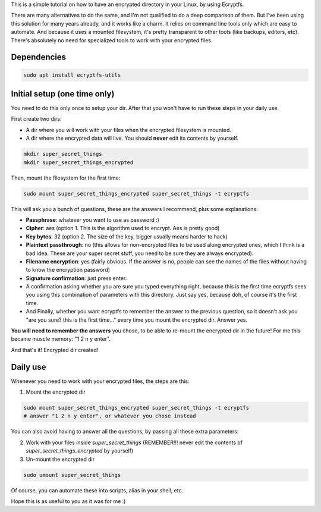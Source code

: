 .. title: Encrypt a dir with Ecryptfs
.. slug: encrypt-a-dir-with-ecryptfs
.. date: 2020-03-11 20:30:00 UTC-03:00
.. tags: 
.. category: 
.. link: 
.. description: 
.. type: text

This is a simple tutorial on how to have an encrypted directory in your Linux, by using Ecryptfs.

There are many alternatives to do the same, and I'm not qualified to do a deep comparison of them.
But I've been using this solution for many years already, and it works like a charm. 
It relies on command line tools only which are easy to automate. 
And because it uses a mounted filesystem, it's pretty transparent to other tools (like backups, 
editors, etc). 
There's absolutely no need for specialized tools to work with your encrypted files.


Dependencies
============

.. code:: bash

    sudo apt install ecryptfs-utils


Initial setup (one time only)
=============================

You need to do this only once to setup your dir. 
After that you won't have to run these steps in your daily use.

First create two dirs:

- A dir where you will work with your files when the encrypted filesystem is mounted.
- A dir where the encrypted data will live. You should **never** edit its contents by yourself.


.. code:: bash

    mkdir super_secret_things
    mkdir super_secret_things_encrypted
 

Then, mount the filesystem for the first time:


.. code:: bash

    sudo mount super_secret_things_encrypted super_secret_things -t ecryptfs


This will ask you a bunch of questions, these are the answers I recommend, plus some explanations:

- **Passphrase**: whatever you want to use as password :)
- **Cipher**: aes (option 1. This is the algorithm used to encrypt. Aes is pretty good)
- **Key bytes**: 32 (option 2. The size of the key, bigger usually means harder to hack)
- **Plaintext passthrough**: no (this allows for non-encrypted files to be used along encrypted ones, 
  which I think is a bad idea. These are your super secret stuff, you need to be sure they are 
  always encrypted).
- **Filename encryption**: yes (fairly obvious. If the answer is no, people can see the names of the 
  files without having to know the encryption password)
- **Signature confirmation**: just press enter.
- A confirmation asking whether you are sure you typed everything right, because this is the first
  time ecryptfs sees you using this combination of parameters with this directory. Just say yes, 
  because doh, of course it's the first time.
- And Finally, whether you want ecryptfs to remember the answer to the previous question, so it 
  doesn't ask you "are you sure? this is the first time..." every time you mount the encrypted dir.
  Answer yes.

**You will need to remember the answers** you chose, to be able to re-mount the encrypted dir in 
the future! For me this became muscle memory: "1 2 n y enter".

And that's it! Encrypted dir created!

Daily use
=========

Whenever you need to work with your encrypted files, the steps are this:

1. Mount the encrypted dir 

.. code:: bash

    sudo mount super_secret_things_encrypted super_secret_things -t ecryptfs
    # answer "1 2 n y enter", or whatever you chose instead

You can also avoid having to answer all the questions, by passing all these extra parameters:

.. code:: bash
    sudo mount super_secret_things_encrypted super_secret_things -t ecryptfs -o ecryptfs_cipher=aes,ecryptfs_key_bytes=32,ecryptfs_passthrough=n,ecryptfs_enable_filename_crypto=y,ecryptfs_fnek_sig=6b8de1a1e22ae45c
    # (the "encryptfs_fnek_sig" signature is the one that the mount command asks you to verify in the final step, when not receiving all the extra params)


2. Work with your files inside `super_secret_things` (REMEMBER!!! never edit the contents of `super_secret_things_encrypted` by yourself)
3. Un-mount the encrypted dir 

.. code:: bash

    sudo umount super_secret_things


Of course, you can automate these into scripts, alias in your shell, etc.

Hope this is as useful to you as it was for me :)
